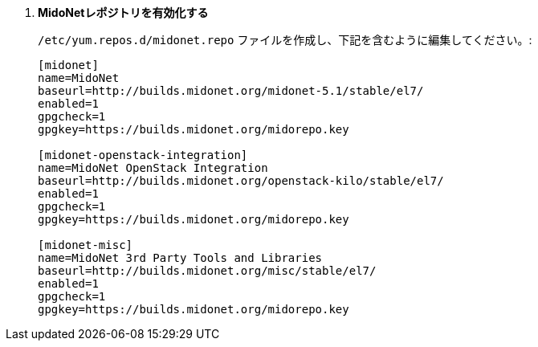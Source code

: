 . *MidoNetレポジトリを有効化する*
+
====

`/etc/yum.repos.d/midonet.repo` ファイルを作成し、下記を含むように編集してください。:

[source]
----
[midonet]
name=MidoNet
baseurl=http://builds.midonet.org/midonet-5.1/stable/el7/
enabled=1
gpgcheck=1
gpgkey=https://builds.midonet.org/midorepo.key

[midonet-openstack-integration]
name=MidoNet OpenStack Integration
baseurl=http://builds.midonet.org/openstack-kilo/stable/el7/
enabled=1
gpgcheck=1
gpgkey=https://builds.midonet.org/midorepo.key

[midonet-misc]
name=MidoNet 3rd Party Tools and Libraries
baseurl=http://builds.midonet.org/misc/stable/el7/
enabled=1
gpgcheck=1
gpgkey=https://builds.midonet.org/midorepo.key
----
====
